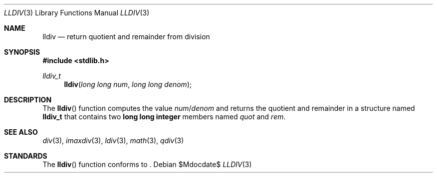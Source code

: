 .\" Copyright (c) 1990, 1991 The Regents of the University of California.
.\" All rights reserved.
.\"
.\" This code is derived from software contributed to Berkeley by
.\" Chris Torek and the American National Standards Committee X3,
.\" on Information Processing Systems.
.\"
.\" Redistribution and use in source and binary forms, with or without
.\" modification, are permitted provided that the following conditions
.\" are met:
.\" 1. Redistributions of source code must retain the above copyright
.\"    notice, this list of conditions and the following disclaimer.
.\" 2. Redistributions in binary form must reproduce the above copyright
.\"    notice, this list of conditions and the following disclaimer in the
.\"    documentation and/or other materials provided with the distribution.
.\" 3. Neither the name of the University nor the names of its contributors
.\"    may be used to endorse or promote products derived from this software
.\"    without specific prior written permission.
.\"
.\" THIS SOFTWARE IS PROVIDED BY THE REGENTS AND CONTRIBUTORS ``AS IS'' AND
.\" ANY EXPRESS OR IMPLIED WARRANTIES, INCLUDING, BUT NOT LIMITED TO, THE
.\" IMPLIED WARRANTIES OF MERCHANTABILITY AND FITNESS FOR A PARTICULAR PURPOSE
.\" ARE DISCLAIMED.  IN NO EVENT SHALL THE REGENTS OR CONTRIBUTORS BE LIABLE
.\" FOR ANY DIRECT, INDIRECT, INCIDENTAL, SPECIAL, EXEMPLARY, OR CONSEQUENTIAL
.\" DAMAGES (INCLUDING, BUT NOT LIMITED TO, PROCUREMENT OF SUBSTITUTE GOODS
.\" OR SERVICES; LOSS OF USE, DATA, OR PROFITS; OR BUSINESS INTERRUPTION)
.\" HOWEVER CAUSED AND ON ANY THEORY OF LIABILITY, WHETHER IN CONTRACT, STRICT
.\" LIABILITY, OR TORT (INCLUDING NEGLIGENCE OR OTHERWISE) ARISING IN ANY WAY
.\" OUT OF THE USE OF THIS SOFTWARE, EVEN IF ADVISED OF THE POSSIBILITY OF
.\" SUCH DAMAGE.
.\"
.\"	$OpenBSD: lldiv.3,v 1.2 2007/05/31 19:19:31 jmc Exp $
.\"
.Dd $Mdocdate$
.Dt LLDIV 3
.Os
.Sh NAME
.Nm lldiv
.Nd return quotient and remainder from division
.Sh SYNOPSIS
.Fd #include <stdlib.h>
.Ft lldiv_t
.Fn lldiv "long long num" "long long denom"
.Sh DESCRIPTION
The
.Fn lldiv
function computes the value
.Fa num Ns / Ns Fa denom
and returns the quotient and remainder in a structure named
.Li lldiv_t
that contains two
.Li long long integer
members named
.Fa quot
and
.Fa rem .
.Sh SEE ALSO
.Xr div 3 ,
.Xr imaxdiv 3 ,
.Xr ldiv 3 ,
.Xr math 3 ,
.Xr qdiv 3
.Sh STANDARDS
The
.Fn lldiv
function conforms to
.St -ansiC-99 .
